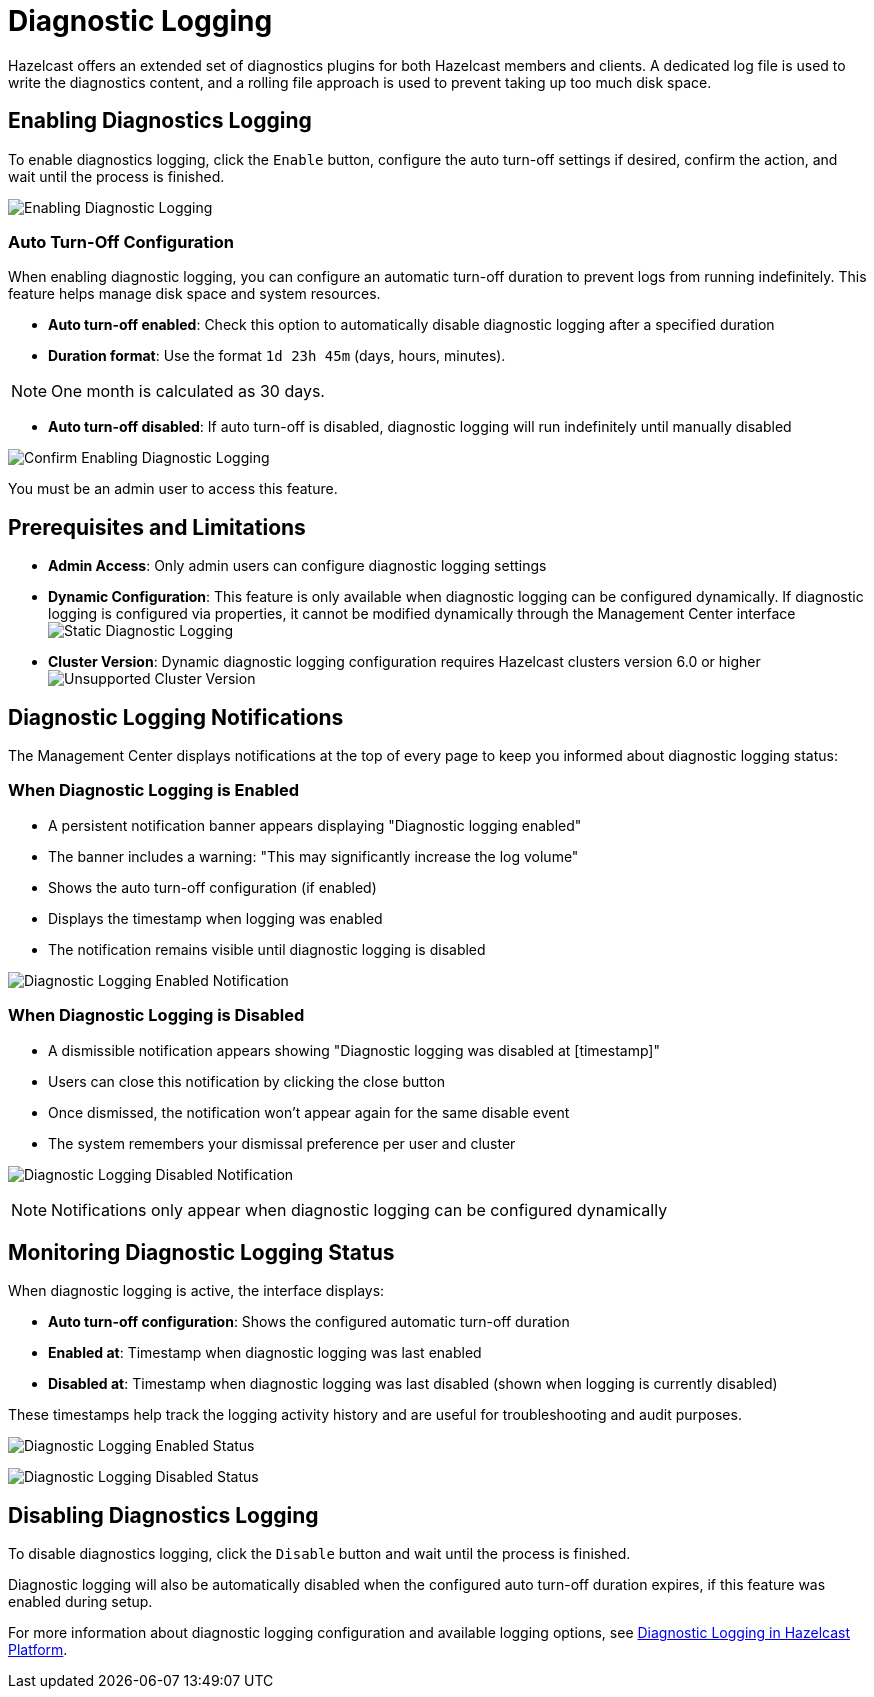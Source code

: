 = Diagnostic Logging
:description: Hazelcast offers an extended set of diagnostics plugins for both Hazelcast members and clients. A dedicated log file is used to write the diagnostics content, and a rolling file approach is used to prevent taking up too much disk space.

{description}

== Enabling Diagnostics Logging

To enable diagnostics logging, click the `Enable` button, configure the auto turn-off settings if desired, confirm the action, and wait until the process is finished.

image:ROOT:DisabledDiagnosticLogging.png[Enabling Diagnostic Logging]

=== Auto Turn-Off Configuration

When enabling diagnostic logging, you can configure an automatic turn-off duration to prevent logs from running indefinitely. This feature helps manage disk space and system resources.

- **Auto turn-off enabled**: Check this option to automatically disable diagnostic logging after a specified duration
- **Duration format**: Use the format `1d 23h 45m` (days, hours, minutes).

NOTE: One month is calculated as 30 days.

- **Auto turn-off disabled**: If auto turn-off is disabled, diagnostic logging will run indefinitely until manually disabled

image:ROOT:ConfirmEnablingDiagnosticLogging.png[Confirm Enabling Diagnostic Logging]

You must be an admin user to access this feature.

== Prerequisites and Limitations

- **Admin Access**: Only admin users can configure diagnostic logging settings
- **Dynamic Configuration**: This feature is only available when diagnostic logging can be configured dynamically. If diagnostic logging is configured via properties, it cannot be modified dynamically through the Management Center interface
image:ROOT:StaticDiagnosticLogging.png[Static Diagnostic Logging]
- **Cluster Version**: Dynamic diagnostic logging configuration requires Hazelcast clusters version 6.0 or higher
image:ROOT:UnsupportedDiagnosticLoggingClusterVersion.png[Unsupported Cluster Version]

== Diagnostic Logging Notifications

The Management Center displays notifications at the top of every page to keep you informed about diagnostic logging status:

=== When Diagnostic Logging is Enabled

- A persistent notification banner appears displaying "Diagnostic logging enabled"
- The banner includes a warning: "This may significantly increase the log volume"
- Shows the auto turn-off configuration (if enabled)
- Displays the timestamp when logging was enabled
- The notification remains visible until diagnostic logging is disabled

image:ROOT:EnabledDiagnosticLoggingNotification.png[Diagnostic Logging Enabled Notification]

=== When Diagnostic Logging is Disabled

- A dismissible notification appears showing "Diagnostic logging was disabled at [timestamp]"
- Users can close this notification by clicking the close button
- Once dismissed, the notification won't appear again for the same disable event
- The system remembers your dismissal preference per user and cluster

image:ROOT:DisabledDiagnosticLoggingNotification.png[Diagnostic Logging Disabled Notification]

NOTE: Notifications only appear when diagnostic logging can be configured dynamically

== Monitoring Diagnostic Logging Status

When diagnostic logging is active, the interface displays:

- **Auto turn-off configuration**: Shows the configured automatic turn-off duration
- **Enabled at**: Timestamp when diagnostic logging was last enabled
- **Disabled at**: Timestamp when diagnostic logging was last disabled (shown when logging is currently disabled)

These timestamps help track the logging activity history and are useful for troubleshooting and audit purposes.

image:ROOT:EnabledDiagnosticLoggingStatus.png[Diagnostic Logging Enabled Status]

image:ROOT:DisabledDiagnosticLoggingStatus.png[Diagnostic Logging Disabled Status]

== Disabling Diagnostics Logging

To disable diagnostics logging, click the `Disable` button and wait until the process is finished.

Diagnostic logging will also be automatically disabled when the configured auto turn-off duration expires, if this feature was enabled during setup.

For more information about diagnostic logging configuration and available logging options, see xref:{page-latest-supported-hazelcast}@hazelcast:maintain-cluster:monitoring.adoc#diagnostics [Diagnostic Logging in Hazelcast Platform].
